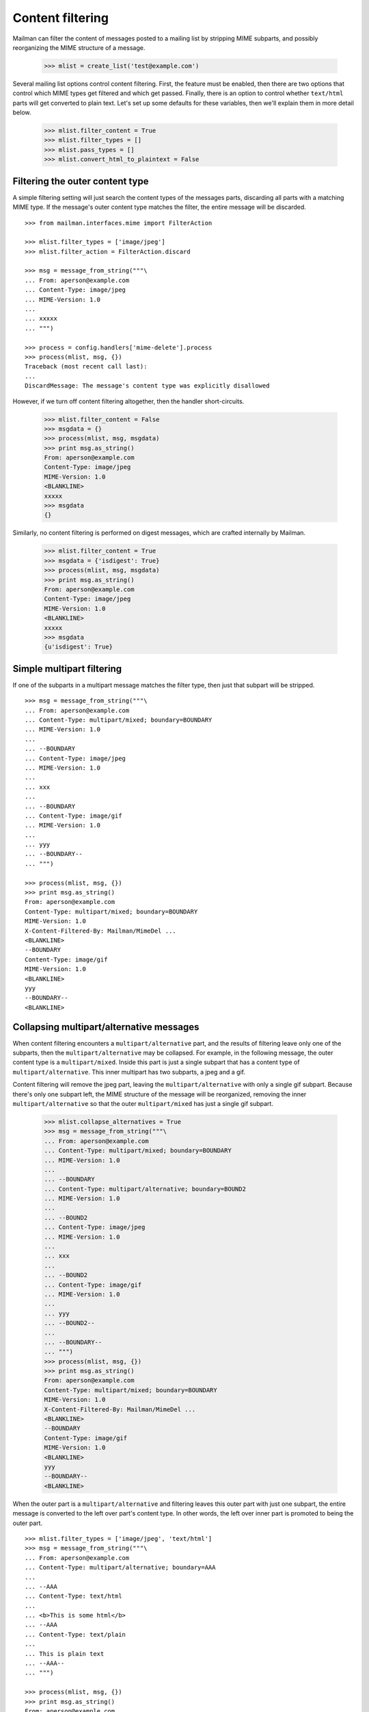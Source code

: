 =================
Content filtering
=================

Mailman can filter the content of messages posted to a mailing list by
stripping MIME subparts, and possibly reorganizing the MIME structure of a
message.

    >>> mlist = create_list('test@example.com')

Several mailing list options control content filtering.  First, the feature
must be enabled, then there are two options that control which MIME types get
filtered and which get passed.  Finally, there is an option to control whether
``text/html`` parts will get converted to plain text.  Let's set up some
defaults for these variables, then we'll explain them in more detail below.

    >>> mlist.filter_content = True
    >>> mlist.filter_types = []
    >>> mlist.pass_types = []
    >>> mlist.convert_html_to_plaintext = False


Filtering the outer content type
================================

A simple filtering setting will just search the content types of the messages
parts, discarding all parts with a matching MIME type.  If the message's outer
content type matches the filter, the entire message will be discarded.
::

    >>> from mailman.interfaces.mime import FilterAction

    >>> mlist.filter_types = ['image/jpeg']
    >>> mlist.filter_action = FilterAction.discard

    >>> msg = message_from_string("""\
    ... From: aperson@example.com
    ... Content-Type: image/jpeg
    ... MIME-Version: 1.0
    ...
    ... xxxxx
    ... """)

    >>> process = config.handlers['mime-delete'].process
    >>> process(mlist, msg, {})
    Traceback (most recent call last):
    ...
    DiscardMessage: The message's content type was explicitly disallowed

However, if we turn off content filtering altogether, then the handler
short-circuits.

    >>> mlist.filter_content = False
    >>> msgdata = {}
    >>> process(mlist, msg, msgdata)
    >>> print msg.as_string()
    From: aperson@example.com
    Content-Type: image/jpeg
    MIME-Version: 1.0
    <BLANKLINE>
    xxxxx
    >>> msgdata
    {}

Similarly, no content filtering is performed on digest messages, which are
crafted internally by Mailman.

    >>> mlist.filter_content = True
    >>> msgdata = {'isdigest': True}
    >>> process(mlist, msg, msgdata)
    >>> print msg.as_string()
    From: aperson@example.com
    Content-Type: image/jpeg
    MIME-Version: 1.0
    <BLANKLINE>
    xxxxx
    >>> msgdata
    {u'isdigest': True}


Simple multipart filtering
==========================

If one of the subparts in a multipart message matches the filter type, then
just that subpart will be stripped.
::

    >>> msg = message_from_string("""\
    ... From: aperson@example.com
    ... Content-Type: multipart/mixed; boundary=BOUNDARY
    ... MIME-Version: 1.0
    ...
    ... --BOUNDARY
    ... Content-Type: image/jpeg
    ... MIME-Version: 1.0
    ...
    ... xxx
    ...
    ... --BOUNDARY
    ... Content-Type: image/gif
    ... MIME-Version: 1.0
    ...
    ... yyy
    ... --BOUNDARY--
    ... """)

    >>> process(mlist, msg, {})
    >>> print msg.as_string()
    From: aperson@example.com
    Content-Type: multipart/mixed; boundary=BOUNDARY
    MIME-Version: 1.0
    X-Content-Filtered-By: Mailman/MimeDel ...
    <BLANKLINE>
    --BOUNDARY
    Content-Type: image/gif
    MIME-Version: 1.0
    <BLANKLINE>
    yyy
    --BOUNDARY--
    <BLANKLINE>


Collapsing multipart/alternative messages
=========================================

When content filtering encounters a ``multipart/alternative`` part, and the
results of filtering leave only one of the subparts, then the
``multipart/alternative`` may be collapsed.  For example, in the following
message, the outer content type is a ``multipart/mixed``.  Inside this part is
just a single subpart that has a content type of ``multipart/alternative``.
This inner multipart has two subparts, a jpeg and a gif.

Content filtering will remove the jpeg part, leaving the
``multipart/alternative`` with only a single gif subpart.  Because there's
only one subpart left, the MIME structure of the message will be reorganized,
removing the inner ``multipart/alternative`` so that the outer
``multipart/mixed`` has just a single gif subpart.

    >>> mlist.collapse_alternatives = True
    >>> msg = message_from_string("""\
    ... From: aperson@example.com
    ... Content-Type: multipart/mixed; boundary=BOUNDARY
    ... MIME-Version: 1.0
    ...
    ... --BOUNDARY
    ... Content-Type: multipart/alternative; boundary=BOUND2
    ... MIME-Version: 1.0
    ...
    ... --BOUND2
    ... Content-Type: image/jpeg
    ... MIME-Version: 1.0
    ...
    ... xxx
    ...
    ... --BOUND2
    ... Content-Type: image/gif
    ... MIME-Version: 1.0
    ...
    ... yyy
    ... --BOUND2--
    ...
    ... --BOUNDARY--
    ... """)
    >>> process(mlist, msg, {})
    >>> print msg.as_string()
    From: aperson@example.com
    Content-Type: multipart/mixed; boundary=BOUNDARY
    MIME-Version: 1.0
    X-Content-Filtered-By: Mailman/MimeDel ...
    <BLANKLINE>
    --BOUNDARY
    Content-Type: image/gif
    MIME-Version: 1.0
    <BLANKLINE>
    yyy
    --BOUNDARY--
    <BLANKLINE>

When the outer part is a ``multipart/alternative`` and filtering leaves this
outer part with just one subpart, the entire message is converted to the left
over part's content type.  In other words, the left over inner part is
promoted to being the outer part.
::

    >>> mlist.filter_types = ['image/jpeg', 'text/html']
    >>> msg = message_from_string("""\
    ... From: aperson@example.com
    ... Content-Type: multipart/alternative; boundary=AAA
    ...
    ... --AAA
    ... Content-Type: text/html
    ...
    ... <b>This is some html</b>
    ... --AAA
    ... Content-Type: text/plain
    ...
    ... This is plain text
    ... --AAA--
    ... """)

    >>> process(mlist, msg, {})
    >>> print msg.as_string()
    From: aperson@example.com
    Content-Type: text/plain
    X-Content-Filtered-By: Mailman/MimeDel ...
    <BLANKLINE>
    This is plain text

Clean up.

    >>> mlist.filter_types = ['image/jpeg']


Conversion to plain text
========================

Many mailing lists prohibit HTML email, and in fact, such email can be a
phishing or spam vector.  However, many mail readers will send HTML email by
default because users think it looks pretty.  One approach to handling this
would be to filter out ``text/html`` parts and rely on
``multipart/alternative`` collapsing to leave just a plain text part.  This
works because many mail readers that send HTML email actually send a plain
text part in the second subpart of such ``multipart/alternatives``.

While this is a good suggestion for plain text-only mailing lists, often a
mail reader will send only a ``text/html`` part with no plain text
alternative.  in this case, the site administer can enable ``text/html`` to
``text/plain`` conversion by defining a conversion command.  A list
administrator still needs to enable such conversion for their list though.

    >>> mlist.convert_html_to_plaintext = True

By default, Mailman sends the message through lynx, but since this program is
not guaranteed to exist, we'll craft a simple, but stupid script to simulate
the conversion process.  The script expects a single argument, which is the
name of the file containing the message payload to filter.

    >>> import os, sys
    >>> script_path = os.path.join(config.DATA_DIR, 'filter.py')
    >>> fp = open(script_path, 'w')
    >>> try:
    ...     print >> fp, """\
    ... import sys
    ... print 'Converted text/html to text/plain'
    ... print 'Filename:', sys.argv[1]
    ... """
    ... finally:
    ...     fp.close()
    >>> config.HTML_TO_PLAIN_TEXT_COMMAND = '%s %s %%(filename)s' % (
    ...     sys.executable, script_path)
    >>> msg = message_from_string("""\
    ... From: aperson@example.com
    ... Content-Type: text/html
    ... MIME-Version: 1.0
    ...
    ... <html><head></head>
    ... <body></body></html>
    ... """)
    >>> process(mlist, msg, {})
    >>> print msg.as_string()
    From: aperson@example.com
    MIME-Version: 1.0
    Content-Type: text/plain
    X-Content-Filtered-By: Mailman/MimeDel ...
    <BLANKLINE>
    Converted text/html to text/plain
    Filename: ...
    <BLANKLINE>


Discarding empty parts
======================

Similarly, if after filtering a multipart section ends up empty, then the
entire multipart is discarded.  For example, here's a message where an inner
``multipart/mixed`` contains two jpeg subparts.  Both jpegs are filtered out,
so the entire inner ``multipart/mixed`` is discarded.

    >>> msg = message_from_string("""\
    ... From: aperson@example.com
    ... Content-Type: multipart/mixed; boundary=AAA
    ...
    ... --AAA
    ... Content-Type: multipart/mixed; boundary=BBB
    ...
    ... --BBB
    ... Content-Type: image/jpeg
    ...
    ... xxx
    ... --BBB
    ... Content-Type: image/jpeg
    ...
    ... yyy
    ... --BBB---
    ... --AAA
    ... Content-Type: multipart/alternative; boundary=CCC
    ...
    ... --CCC
    ... Content-Type: text/html
    ...
    ... <h2>This is a header</h2>
    ...
    ... --CCC
    ... Content-Type: text/plain
    ...
    ... A different message
    ... --CCC--
    ... --AAA
    ... Content-Type: image/gif
    ...
    ... zzz
    ... --AAA
    ... Content-Type: image/gif
    ...
    ... aaa
    ... --AAA--
    ... """)
    >>> process(mlist, msg, {})
    >>> print msg.as_string()
    From: aperson@example.com
    Content-Type: multipart/mixed; boundary=AAA
    X-Content-Filtered-By: Mailman/MimeDel ...
    <BLANKLINE>
    --AAA
    MIME-Version: 1.0
    Content-Type: text/plain
    <BLANKLINE>
    Converted text/html to text/plain
    Filename: ...
    <BLANKLINE>
    --AAA
    Content-Type: image/gif
    <BLANKLINE>
    zzz
    --AAA
    Content-Type: image/gif
    <BLANKLINE>
    aaa
    --AAA--
    <BLANKLINE>


Passing MIME types
==================

XXX Describe the pass_mime_types setting and how it interacts with
``filter_mime_types``.
